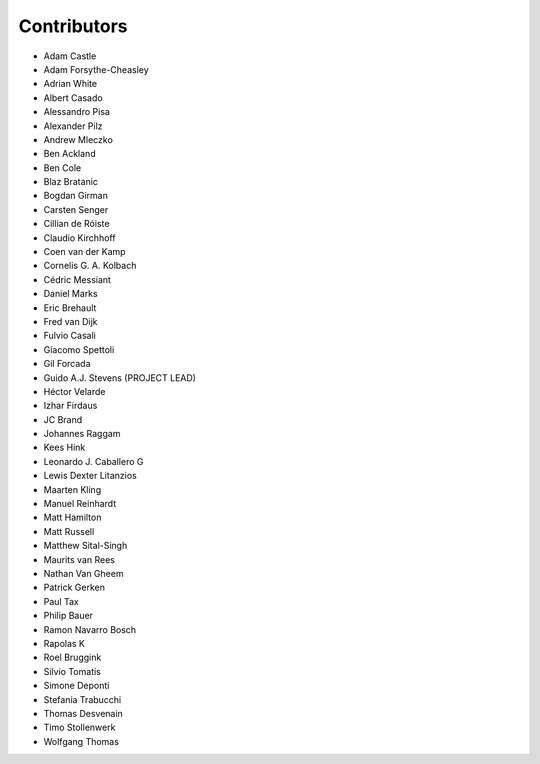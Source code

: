 Contributors
============

- Adam Castle
- Adam Forsythe-Cheasley
- Adrian White
- Albert Casado
- Alessandro Pisa
- Alexander Pilz
- Andrew Mleczko
- Ben Ackland
- Ben Cole
- Blaz Bratanic
- Bogdan Girman
- Carsten Senger
- Cillian de Róiste
- Claudio Kirchhoff
- Coen van der Kamp
- Cornelis G. A. Kolbach
- Cédric Messiant
- Daniel Marks
- Eric Brehault
- Fred van Dijk
- Fulvio Casali
- Giacomo Spettoli
- Gil Forcada
- Guido A.J. Stevens (PROJECT LEAD)
- Héctor Velarde
- Izhar Firdaus
- JC Brand
- Johannes Raggam
- Kees Hink
- Leonardo J. Caballero G
- Lewis Dexter Litanzios
- Maarten Kling
- Manuel Reinhardt
- Matt Hamilton
- Matt Russell
- Matthew Sital-Singh
- Maurits van Rees
- Nathan Van Gheem
- Patrick Gerken
- Paul Tax
- Philip Bauer
- Ramon Navarro Bosch
- Rapolas K
- Roel Bruggink
- Silvio Tomatis
- Simone Deponti
- Stefania Trabucchi
- Thomas Desvenain
- Timo Stollenwerk
- Wolfgang Thomas
